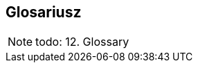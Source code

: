 == Glosariusz

NOTE: todo: 12. Glossary

//test załączenia fragmentu kodu
//.Użycie translatora vtl
//[source, c#]
//----
//include::partial$VtlProcessorIntegrationTests.cs[tag=vtl_test]
//----